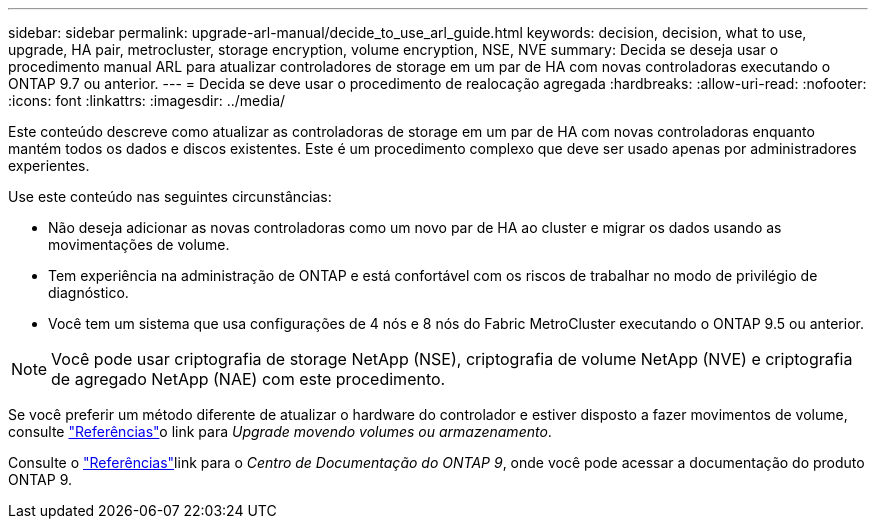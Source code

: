 ---
sidebar: sidebar 
permalink: upgrade-arl-manual/decide_to_use_arl_guide.html 
keywords: decision, decision, what to use, upgrade, HA pair, metrocluster, storage encryption, volume encryption, NSE, NVE 
summary: Decida se deseja usar o procedimento manual ARL para atualizar controladores de storage em um par de HA com novas controladoras executando o ONTAP 9.7 ou anterior. 
---
= Decida se deve usar o procedimento de realocação agregada
:hardbreaks:
:allow-uri-read: 
:nofooter: 
:icons: font
:linkattrs: 
:imagesdir: ../media/


[role="lead"]
Este conteúdo descreve como atualizar as controladoras de storage em um par de HA com novas controladoras enquanto mantém todos os dados e discos existentes. Este é um procedimento complexo que deve ser usado apenas por administradores experientes.

Use este conteúdo nas seguintes circunstâncias:

* Não deseja adicionar as novas controladoras como um novo par de HA ao cluster e migrar os dados usando as movimentações de volume.
* Tem experiência na administração de ONTAP e está confortável com os riscos de trabalhar no modo de privilégio de diagnóstico.
* Você tem um sistema que usa configurações de 4 nós e 8 nós do Fabric MetroCluster executando o ONTAP 9.5 ou anterior.



NOTE: Você pode usar criptografia de storage NetApp (NSE), criptografia de volume NetApp (NVE) e criptografia de agregado NetApp (NAE) com este procedimento.

Se você preferir um método diferente de atualizar o hardware do controlador e estiver disposto a fazer movimentos de volume, consulte link:other_references.html["Referências"]o link para _Upgrade movendo volumes ou armazenamento_.

Consulte o link:other_references.html["Referências"]link para o _Centro de Documentação do ONTAP 9_, onde você pode acessar a documentação do produto ONTAP 9.
